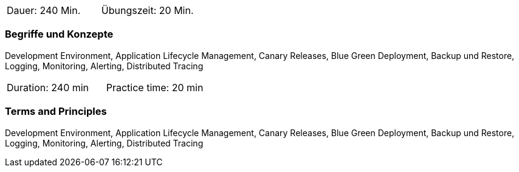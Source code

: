 // tag::DE[]
|===
| Dauer: 240 Min. | Übungszeit: 20 Min.
|===

=== Begriffe und Konzepte
Development Environment, Application Lifecycle Management, Canary Releases, Blue Green Deployment, Backup und Restore, Logging, Monitoring, Alerting, Distributed Tracing

// end::DE[]

// tag::EN[]
|===
| Duration: 240 min | Practice time: 20 min
|===

=== Terms and Principles
Development Environment, Application Lifecycle Management, Canary Releases, Blue Green Deployment, Backup und Restore, Logging, Monitoring, Alerting, Distributed Tracing

// end::EN[]




